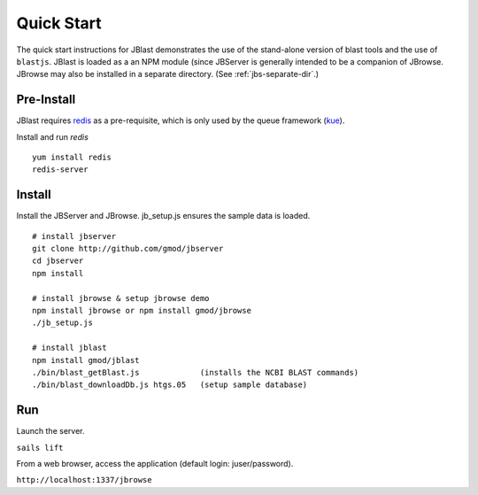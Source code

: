 ***********
Quick Start
***********

The quick start instructions for JBlast demonstrates the use of the stand-alone version
of blast tools and the use of ``blastjs``. 
JBlast is loaded as a an NPM module (since JBServer is generally intended to be a companion of JBrowse.  
JBrowse may also be installed in a separate directory.
(See :ref:`jbs-separate-dir`.)

 
Pre-Install
===========

JBlast requires `redis <https://redis.io/>`_ as a pre-requisite, which is only used by the queue framework 
(`kue <https://www.npmjs.com/package/kue>`_).

Install and run *redis*

:: 

    yum install redis
    redis-server


Install
=======

Install the JBServer and JBrowse.  jb_setup.js ensures the sample data is loaded.

::

    # install jbserver
    git clone http://github.com/gmod/jbserver
    cd jbserver
    npm install

    # install jbrowse & setup jbrowse demo
    npm install jbrowse or npm install gmod/jbrowse
    ./jb_setup.js

    # install jblast
    npm install gmod/jblast
    ./bin/blast_getBlast.js             (installs the NCBI BLAST commands)
    ./bin/blast_downloadDb.js htgs.05   (setup sample database)

Run
===

Launch the server.

``sails lift``

From a web browser, access the application (default login: juser/password).

``http://localhost:1337/jbrowse``



